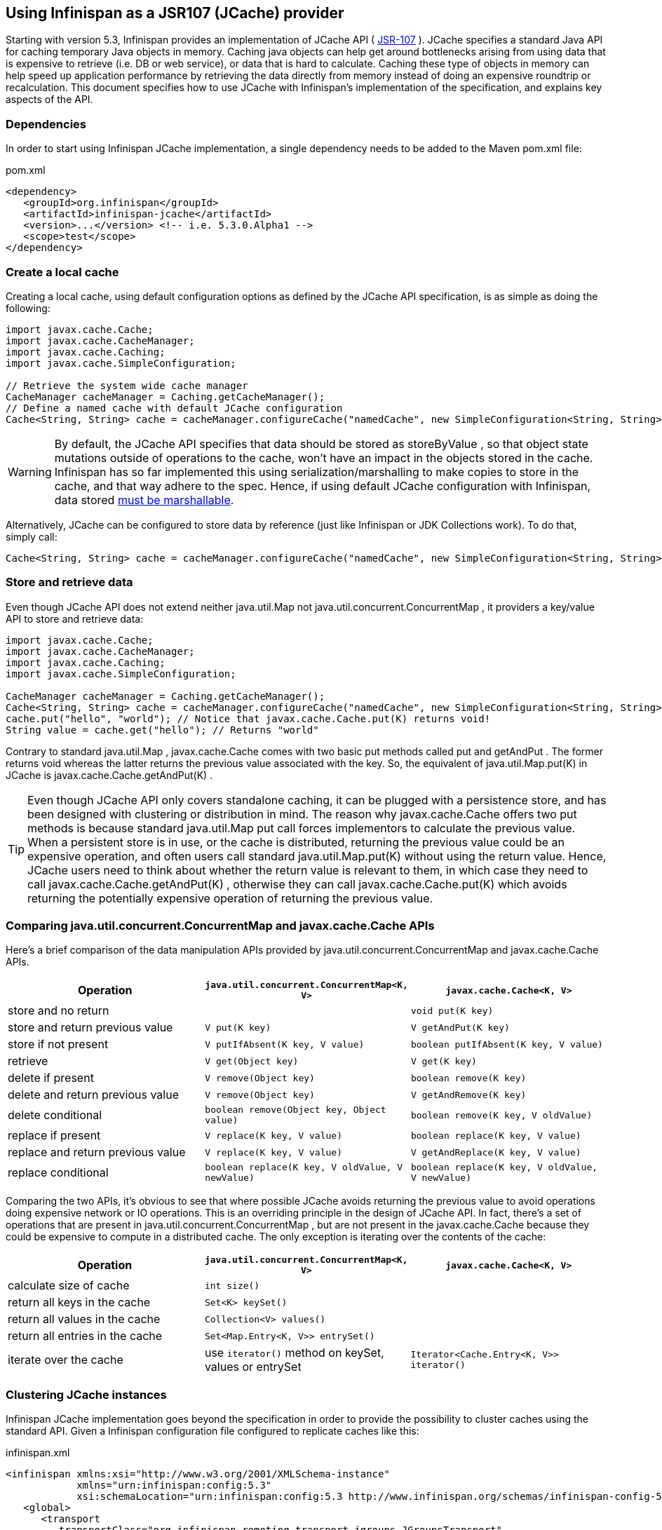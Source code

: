 ==  Using Infinispan as a JSR107 (JCache) provider
Starting with version 5.3, Infinispan provides an implementation of JCache API ( link:$$http://www.jcp.org/en/jsr/detail?id=107$$[JSR-107] ). JCache specifies a standard Java API for caching temporary Java objects in memory. Caching java objects can help get around bottlenecks arising from using data that is expensive to retrieve (i.e. DB or web service), or data that is hard to calculate. Caching these type of objects in memory can help speed up application performance by retrieving the data directly from memory instead of doing an expensive roundtrip or recalculation. This document specifies how to use JCache with Infinispan's implementation of the specification, and explains key aspects of the API. 

=== Dependencies
In order to start using Infinispan JCache implementation, a single dependency needs to be added to the Maven pom.xml file:

.pom.xml
[source,xml]
----
<dependency>
   <groupId>org.infinispan</groupId>
   <artifactId>infinispan-jcache</artifactId>
   <version>...</version> <!-- i.e. 5.3.0.Alpha1 -->
   <scope>test</scope>
</dependency>
----

=== Create a local cache
Creating a local cache, using default configuration options as defined by the JCache API specification, is as simple as doing the following:

[source,java]
----
import javax.cache.Cache;
import javax.cache.CacheManager;
import javax.cache.Caching;
import javax.cache.SimpleConfiguration;

// Retrieve the system wide cache manager
CacheManager cacheManager = Caching.getCacheManager();
// Define a named cache with default JCache configuration
Cache<String, String> cache = cacheManager.configureCache("namedCache", new SimpleConfiguration<String, String>());
----


WARNING: By default, the JCache API specifies that data should be stored as storeByValue , so that object state mutations outside of operations to the cache, won't have an impact in the objects stored in the cache. Infinispan has so far implemented this using serialization/marshalling to make copies to store in the cache, and that way adhere to the spec. Hence, if using default JCache configuration with Infinispan, data stored <<_plugging_infinispan_with_user_defined_externalizers, must be marshallable>>.

Alternatively, JCache can be configured to store data by reference (just like Infinispan or JDK Collections work). To do that, simply call:

[source,java]
----
Cache<String, String> cache = cacheManager.configureCache("namedCache", new SimpleConfiguration<String, String>().setStoreByValue(false));
----


=== Store and retrieve data
Even though JCache API does not extend neither java.util.Map not java.util.concurrent.ConcurrentMap , it providers a key/value API to store and retrieve data: 

[source,java]
----
import javax.cache.Cache;
import javax.cache.CacheManager;
import javax.cache.Caching;
import javax.cache.SimpleConfiguration;

CacheManager cacheManager = Caching.getCacheManager();
Cache<String, String> cache = cacheManager.configureCache("namedCache", new SimpleConfiguration<String, String>());
cache.put("hello", "world"); // Notice that javax.cache.Cache.put(K) returns void!
String value = cache.get("hello"); // Returns "world"
----

Contrary to standard java.util.Map , javax.cache.Cache comes with two basic put methods called put and getAndPut . The former returns void whereas the latter returns the previous value associated with the key. So, the equivalent of java.util.Map.put(K) in JCache is javax.cache.Cache.getAndPut(K) . 


TIP: Even though JCache API only covers standalone caching, it can be plugged with a persistence store, and has been designed with clustering or distribution in mind. The reason why javax.cache.Cache offers two put methods is because standard java.util.Map put call forces implementors to calculate the previous value. When a persistent store is in use, or the cache is distributed, returning the previous value could be an expensive operation, and often users call standard java.util.Map.put(K) without using the return value. Hence, JCache users need to think about whether the return value is relevant to them, in which case they need to call javax.cache.Cache.getAndPut(K) , otherwise they can call javax.cache.Cache.put(K) which avoids returning the potentially expensive operation of returning the previous value. 


=== Comparing java.util.concurrent.ConcurrentMap and javax.cache.Cache APIs
Here's a brief comparison of the data manipulation APIs provided by java.util.concurrent.ConcurrentMap and javax.cache.Cache APIs. 

[options="header"]
|===============
|Operation| `java.util.concurrent.ConcurrentMap<K, V>` | `javax.cache.Cache<K, V>`
|store and no return| | `void put(K key)` 
|store and return previous value| `V put(K key)` | `V getAndPut(K key)`
|store if not present| `V putIfAbsent(K key, V value)` | `boolean putIfAbsent(K key, V value)` 
|retrieve| `V get(Object key)` | `V get(K key)` 
|delete if present| `V remove(Object key)` | `boolean remove(K key)`
|delete and return previous value| `V remove(Object key)` | `V getAndRemove(K key)` 
|delete conditional| `boolean remove(Object key, Object value)` | `boolean remove(K key, V oldValue)` 
|replace if present| `V replace(K key, V value)` | `boolean replace(K key, V value)` 
|replace and return previous value| `V replace(K key, V value)` | `V getAndReplace(K key, V value)`
|replace conditional| `boolean replace(K key, V oldValue, V newValue)` | `boolean replace(K key, V oldValue, V newValue)` 

|===============

Comparing the two APIs, it's obvious to see that where possible JCache avoids returning the previous value to avoid operations doing expensive network or IO operations. This is an overriding principle in the design of JCache API. In fact, there's a set of operations that are present in java.util.concurrent.ConcurrentMap , but are not present in the javax.cache.Cache because they could be expensive to compute in a distributed cache. The only exception is iterating over the contents of the cache: 

[options="header"]
|===============
|Operation| `java.util.concurrent.ConcurrentMap<K, V>` | `javax.cache.Cache<K, V>`
|calculate size of cache| `int size()` | 
|return all keys in the cache| `Set<K> keySet()` | 
|return all values in the cache| `Collection<V> values()` | 
|return all entries in the cache| `Set<Map.Entry<K, V>> entrySet()` | 
|iterate over the cache| use `iterator()` method on keySet, values or entrySet | `Iterator<Cache.Entry<K, V>> iterator()` 

|===============


=== Clustering JCache instances
Infinispan JCache implementation goes beyond the specification in order to provide the possibility to cluster caches using the standard API. Given a Infinispan configuration file configured to replicate caches like this:

.infinispan.xml
[source,xml]
----
<infinispan xmlns:xsi="http://www.w3.org/2001/XMLSchema-instance"
            xmlns="urn:infinispan:config:5.3"
            xsi:schemaLocation="urn:infinispan:config:5.3 http://www.infinispan.org/schemas/infinispan-config-5.3.xsd">
   <global>
      <transport
         transportClass="org.infinispan.remoting.transport.jgroups.JGroupsTransport"
         clusterName="jcache-cluster">
      </transport>
   </global>

   <default />

   <namedCache name="namedCache">
      <clustering mode="replication" />
   </namedCache>

</infinispan>
----

You can create a cluster of caches using this code:

[source,java]
----
import javax.cache.Cache;
import javax.cache.CacheManager;
import javax.cache.Caching;

// For multiple cache managers to be constructed with the standard JCache API and live in the same JVM, either their names, or their classloaders, must be different. 
// This example shows how to force their classloaders to be different. An alternative method would have been to duplicate the XML file and give it a different name, 
// but this results in unnecessary file duplication.
ClassLoader tccl = Thread.currentThread().getContextClassLoader();
CacheManager cacheManager1 = Caching.getCacheManager(new TestClassLoader(tccl), "infinispan-jcache-cluster.xml");
CacheManager cacheManager2 = Caching.getCacheManager(new TestClassLoader(tccl), "infinispan-jcache-cluster.xml");

Cache<String, String> cache1 = cacheManager1.getCache("namedCache");
Cache<String, String> cache2 = cacheManager2.getCache("namedCache");

cache1.put("hello", "world");
String value = cache2.get("hello"); // Returns "world" if clustering is working

// --

public static class TestClassLoader extends ClassLoader {
  public TestClassLoader(ClassLoader parent) {
     super(parent);
  }
}
----


